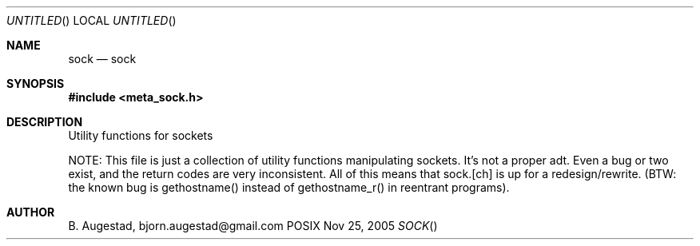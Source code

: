 .Dd Nov 25, 2005
.Os POSIX
.Dt SOCK
.Th sock 3
.Sh NAME
.Nm sock
.Nd sock
.Sh SYNOPSIS
.Fd #include <meta_sock.h>
.Sh DESCRIPTION
Utility functions for sockets

NOTE: This file is just a collection of utility functions manipulating
sockets. It's not a proper adt. Even a bug or two exist, and the
return codes are very inconsistent. All of this means that sock.[ch]
is up for a redesign/rewrite.
(BTW: the known bug is gethostname() instead of gethostname_r() in
reentrant programs).
.Sh AUTHOR
.An B. Augestad, bjorn.augestad@gmail.com
